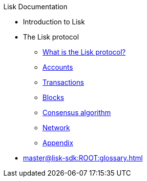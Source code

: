 :url_sdk: master@lisk-sdk:ROOT:
:url_protocol: master@lisk-sdk:protocol:
:url_core: master@lisk-core:ROOT:
:url_service: master@lisk-service:ROOT:

.Lisk Documentation
* Introduction to Lisk
* The Lisk protocol
** xref:{url_protocol}index.adoc[What is the Lisk protocol?]
** xref:{url_protocol}accounts.adoc[Accounts]
** xref:{url_protocol}transactions.adoc[Transactions]
** xref:{url_protocol}blocks.adoc[Blocks]
** xref:{url_protocol}consensus-algorithm.adoc[Consensus algorithm]
** xref:{url_protocol}network.adoc[Network]
** xref:{url_protocol}appendix.adoc[Appendix]
* xref:{url_sdk}glossary.adoc[]

